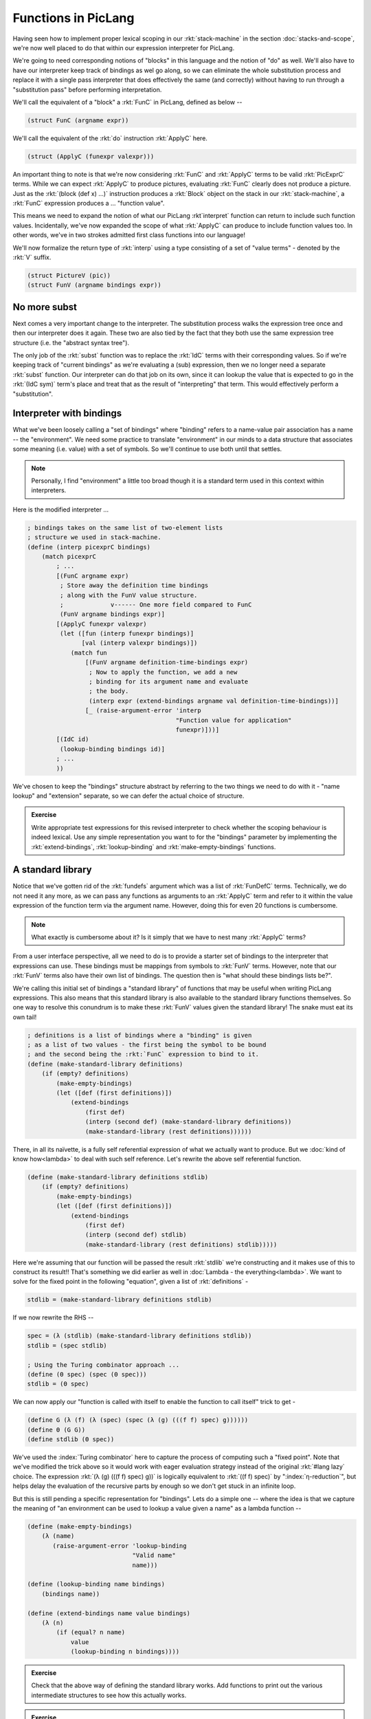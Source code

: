 Functions in PicLang
====================

Having seen how to implement proper lexical scoping in our :rkt:`stack-machine`
in the section :doc:`stacks-and-scope`, we're now well placed to do that within
our expression interpreter for PicLang.

We're going to need corresponding notions of "blocks" in this language
and the notion of "do" as well. We'll also have to have our interpreter
keep track of bindings as wel go along, so we can eliminate the whole
substitution process and replace it with a single pass interpreter that
does effectively the same (and correctly) without having to run through a 
"substitution pass" before performing interpretation.

We'll call the equivalent of a "block" a :rkt:`FunC` in PicLang, defined
as below --

.. index:: FunC, ApplyC

.. code-block:: racket

    (struct FunC (argname expr))

We'll call the equivalent of the :rkt:`do` instruction :rkt:`ApplyC` here.

.. code-block:: racket

    (struct (ApplyC (funexpr valexpr)))

An important thing to note is that we're now considering :rkt:`FunC` and
:rkt:`ApplyC` terms to be valid :rkt:`PicExprC` terms. While we can expect
:rkt:`ApplyC` to produce pictures, evaluating :rkt:`FunC` clearly does not
produce a picture. Just as the :rkt:`(block (def x) ...)` instruction produces a
:rkt:`Block` object on the stack in our :rkt:`stack-machine`, a :rkt:`FunC`
expression produces a ... "function value".

This means we need to expand the notion of what our PicLang :rkt`interpret`
function can return to include such function values. Incidentally, we've
now expanded the scope of what :rkt:`ApplyC` can produce to include
function values too. In other words, we've in two strokes admitted
first class functions into our language!

We'll now formalize the return type of :rkt:`interp` using a type
consisting of a set of "value terms" - denoted by the :rkt:`V` suffix.

.. code-block:: racket

    (struct PictureV (pic))
    (struct FunV (argname bindings expr))

No more subst
-------------

.. index:: Abstract Syntax Tree, AST 

Next comes a very important change to the interpreter. The substitution process
walks the expression tree once and then our interpreter does it again. These
two are also tied by the fact that they both use the same expression tree
structure (i.e. the "abstract syntax tree"). 

The only job of the :rkt:`subst` function was to replace the :rkt:`IdC` terms
with their corresponding values. So if we're keeping track of "current
bindings" as we're evaluating a (sub) expression, then we no longer need a
separate :rkt:`subst` function. Our interpreter can do that job on its own,
since it can lookup the value that is expected to go in the :rkt:`(IdC sym)`
term's place and treat that as the result of "interpreting" that term. This
would effectively perform a "substitution".


Interpreter with bindings
-------------------------

What we've been loosely calling a "set of bindings" where "binding" refers to a
name-value pair association has a name -- the "environment". We need some
practice to translate "environment" in our minds to a data structure that
associates some meaning (i.e. value) with a set of symbols. So we'll continue
to use both until that settles. 

.. note:: Personally, I find "environment" a little too broad though it is
   a standard term used in this context within interpreters.

Here is the modified interpreter ...

.. code-block:: racket

    ; bindings takes on the same list of two-element lists
    ; structure we used in stack-machine.
    (define (interp picexprC bindings)
        (match picexprC
            ; ...
            [(FunC argname expr)
             ; Store away the definition time bindings
             ; along with the FunV value structure.
             ;             v------ One more field compared to FunC
             (FunV argname bindings expr)]
            [(ApplyC funexpr valexpr)
             (let ([fun (interp funexpr bindings)]
                   [val (interp valexpr bindings)]) 
                (match fun
                    [(FunV argname definition-time-bindings expr)
                     ; Now to apply the function, we add a new
                     ; binding for its argument name and evaluate
                     ; the body.
                     (interp expr (extend-bindings argname val definition-time-bindings))]
                    [_ (raise-argument-error 'interp
                                             "Function value for application"
                                             funexpr)]))]
            [(IdC id)
             (lookup-binding bindings id)]
            ; ...
            ))

We've chosen to keep the "bindings" structure abstract by referring to the two things
we need to do with it - "name lookup" and "extension" separate, so we can defer the
actual choice of structure.

.. admonition:: **Exercise**

    Write appropriate test expressions for this revised interpreter to check
    whether the scoping behaviour is indeed lexical. Use any simple representation
    you want to for the "bindings" parameter by implementing the :rkt:`extend-bindings`,
    :rkt:`lookup-binding` and :rkt:`make-empty-bindings` functions.

A standard library
------------------

Notice that we've gotten rid of the :rkt:`fundefs` argument which was a list of
:rkt:`FunDefC` terms. Technically, we do not need it any more, as we can pass
any functions as arguments to an :rkt:`ApplyC` term and refer to it within the
value expression of the function term via the argument name. However, doing this
for even 20 functions is cumbersome. 

.. note:: What exactly is cumbersome about it? Is it simply that we have to
   nest many :rkt:`ApplyC` terms?

From a user interface perspective, all we need to do is to provide a starter
set of bindings to the interpreter that expressions can use. These bindings
must be mappings from symbols to :rkt:`FunV` terms. However, note that
our :rkt:`FunV` terms also have their own list of bindings. The question
then is "what should these bindings lists be?".

We're calling this initial set of bindings a "standard library" of functions
that may be useful when writing PicLang expressions. This also means that
this standard library is also available to the standard library functions
themselves. So one way to resolve this conundrum is to make these :rkt:`FunV`
values given the standard library! The snake must eat its own tail!

.. code-block:: racket

    ; definitions is a list of bindings where a "binding" is given
    ; as a list of two values - the first being the symbol to be bound
    ; and the second being the :rkt:`FunC` expression to bind to it.
    (define (make-standard-library definitions)
        (if (empty? definitions)
            (make-empty-bindings)
            (let ([def (first definitions)])
                (extend-bindings
                    (first def)
                    (interp (second def) (make-standard-library definitions))
                    (make-standard-library (rest definitions))))))
            
There, in all its naïvette, is a fully self referential expression of what we
actually want to produce. But we :doc:`kind of know how<lambda>` to deal with
such self reference. Let's rewrite the above self referential function.

.. code-block:: racket

    (define (make-standard-library definitions stdlib)
        (if (empty? definitions)
            (make-empty-bindings)
            (let ([def (first definitions)])
                (extend-bindings
                    (first def)
                    (interp (second def) stdlib)
                    (make-standard-library (rest definitions) stdlib)))))

Here we're assuming that our function will be passed the result :rkt:`stdlib`
we're constructing and it makes use of this to construct its result!! That's
something we did earlier as well in :doc:`Lambda - the everything<lambda>`. We
want to solve for the fixed point in the following "equation", given a list of
:rkt:`definitions` -

.. index:: Fixed point

.. code-block:: racket

    stdlib = (make-standard-library definitions stdlib)

If we now rewrite the RHS --

.. code-block:: racket

    spec = (λ (stdlib) (make-standard-library definitions stdlib))
    stdlib = (spec stdlib)

    ; Using the Turing combinator approach ...
    (define (Θ spec) (spec (Θ spec)))
    stdlib = (Θ spec)

We can now apply our "function is called with itself to enable the function to
call itself" trick to get -

.. index:: Turing combinator

.. code-block:: racket

    (define G (λ (f) (λ (spec) (spec (λ (g) (((f f) spec) g))))))
    (define Θ (G G))
    (define stdlib (Θ spec)) 

We've used the :index:`Turing combinator` here to capture the process of
computing such a "fixed point". Note that we've modified the trick above so it
would work with eager evaluation strategy instead of the original :rkt:`#lang
lazy` choice. The expression :rkt:`(λ (g) (((f f) spec) g))` is logically
equivalent to :rkt:`((f f) spec)` by ":index:`η-reduction`", but helps delay
the evaluation of the recursive parts by enough so we don't get stuck in an
infinite loop.

But this is still pending a specific representation for "bindings". Lets do a
simple one -- where the idea is that we capture the meaning of "an environment
can be used to lookup a value given a name" as a lambda function --

.. code-block:: racket

    (define (make-empty-bindings)
        (λ (name)
           (raise-argument-error 'lookup-binding
                                 "Valid name"
                                 name)))

    (define (lookup-binding name bindings)
        (bindings name))

    (define (extend-bindings name value bindings)
        (λ (n)
            (if (equal? n name)
                value
                (lookup-binding n bindings))))


.. admonition:: **Exercise**

    Check that the above way of defining the standard library works. Add
    functions to print out the various intermediate structures to see how this
    actually works.

.. admonition:: **Exercise**

    Reflect on the efficiency of this approach to making the "standard library"
    of definitions. Can we do something simpler if we allow ourselves some new
    feature of the language (Racket, not PicLang) that we haven't used so far?


.. admonition:: **Question**

    An extension to the question in :doc:`stacks-and-scope` -- we got an
    additional super power apart from ordinary functions with the approach to
    :rkt:`FunC` and :rkt:`ApplyC` and :rkt:`IdC` above. Can you recognize it?
    You're so familiar with it by now it probably slipped past you without your
    notice.


A superpower
------------

.. index:: Closure

When we interpret a :rkt:`(FunC argname fexpr)` term within the interpreter and
produce a :rkt:`(FunV argname bindings fexpr)` value, we've also captured the
current set of bindings that can give meaning to :rkt:`IdC` references within
the :rkt:`fexpr` part of the :rkt:`FunC` term and stored it away for future
reference -- for use when we're applying the function to a value in an
:rkt:`ApplyC` term.

This :rkt:`FunV` structure is called a "closure". In the Scheme/LiSP family, we
usually don't make it a point to distinguish between "functions" and "closures"
and freely interchange the two terms. There is no meaningful distinction in
programs since where functions are acceptable, closures can be passed and vice
versa. However, while this is true in the LiSP family languages, many languages
like Objective-C and C++ do differentiate between the two, with the idea that
the programmer can choose what they want according to the performance criteria
they need to meet.

For example, you already understand what the following Racket code is expected
to do .. and what we've done is to model how we do it so our understanding of 
the scope implications of making closures is now complete.

.. code-block:: racket

    (define adder (lambda (y)
                        (lambda (x) (+ x y))))
    (define three-more-than (adder 3))
    (define ten-more-than (adder 10))
    (display (three-more-than 8))      ; Prints 11
    (display (ten-more-than 8))        ; Prints 18


Closures are a powerful feature in any language that provides them. We've
already seen this in the work we did with Church's lambda calculus -- that
anything computable can be expressed using λ. Looking back, it is both a
surprise and not a surprise that "mainstream" languages put off adopting
closures for a long time under the perception that they're inefficient to
implement, when the lisp family has had them from (pretty much) day one. There
is some truth to the "inefficiency" myth in the early days, but on today's
machines and with the heavy use of interpreted languages like Python and PHP,
the inefficiency argument no longer holds ground. In particular, compilers for
Common LiSP and Scheme have long implemented proper lexical closures resulting
in programs more efficient than the interpreted ones.

Where does this myth of inefficiency come from?

A part of it you can see in the way we made the :rkt:`FunV` object. We just
stored away the **entire** definition environment in the object, without any
consideration for whether the function expression actually uses any values from
it. One "optimization" here is to scan the function expression, collect the set
of references that are bound in the definition environment, and make a new
:rkt:`bindings` field that only keeps the used ones. Here, we're trading off
the computational cost of constructing a closure against the memory cost of
storing unnecessary bindings. Such optimizations are not essential for us to
consider in this course as they don't (and indeed must not) change the meanings
of our programs.


